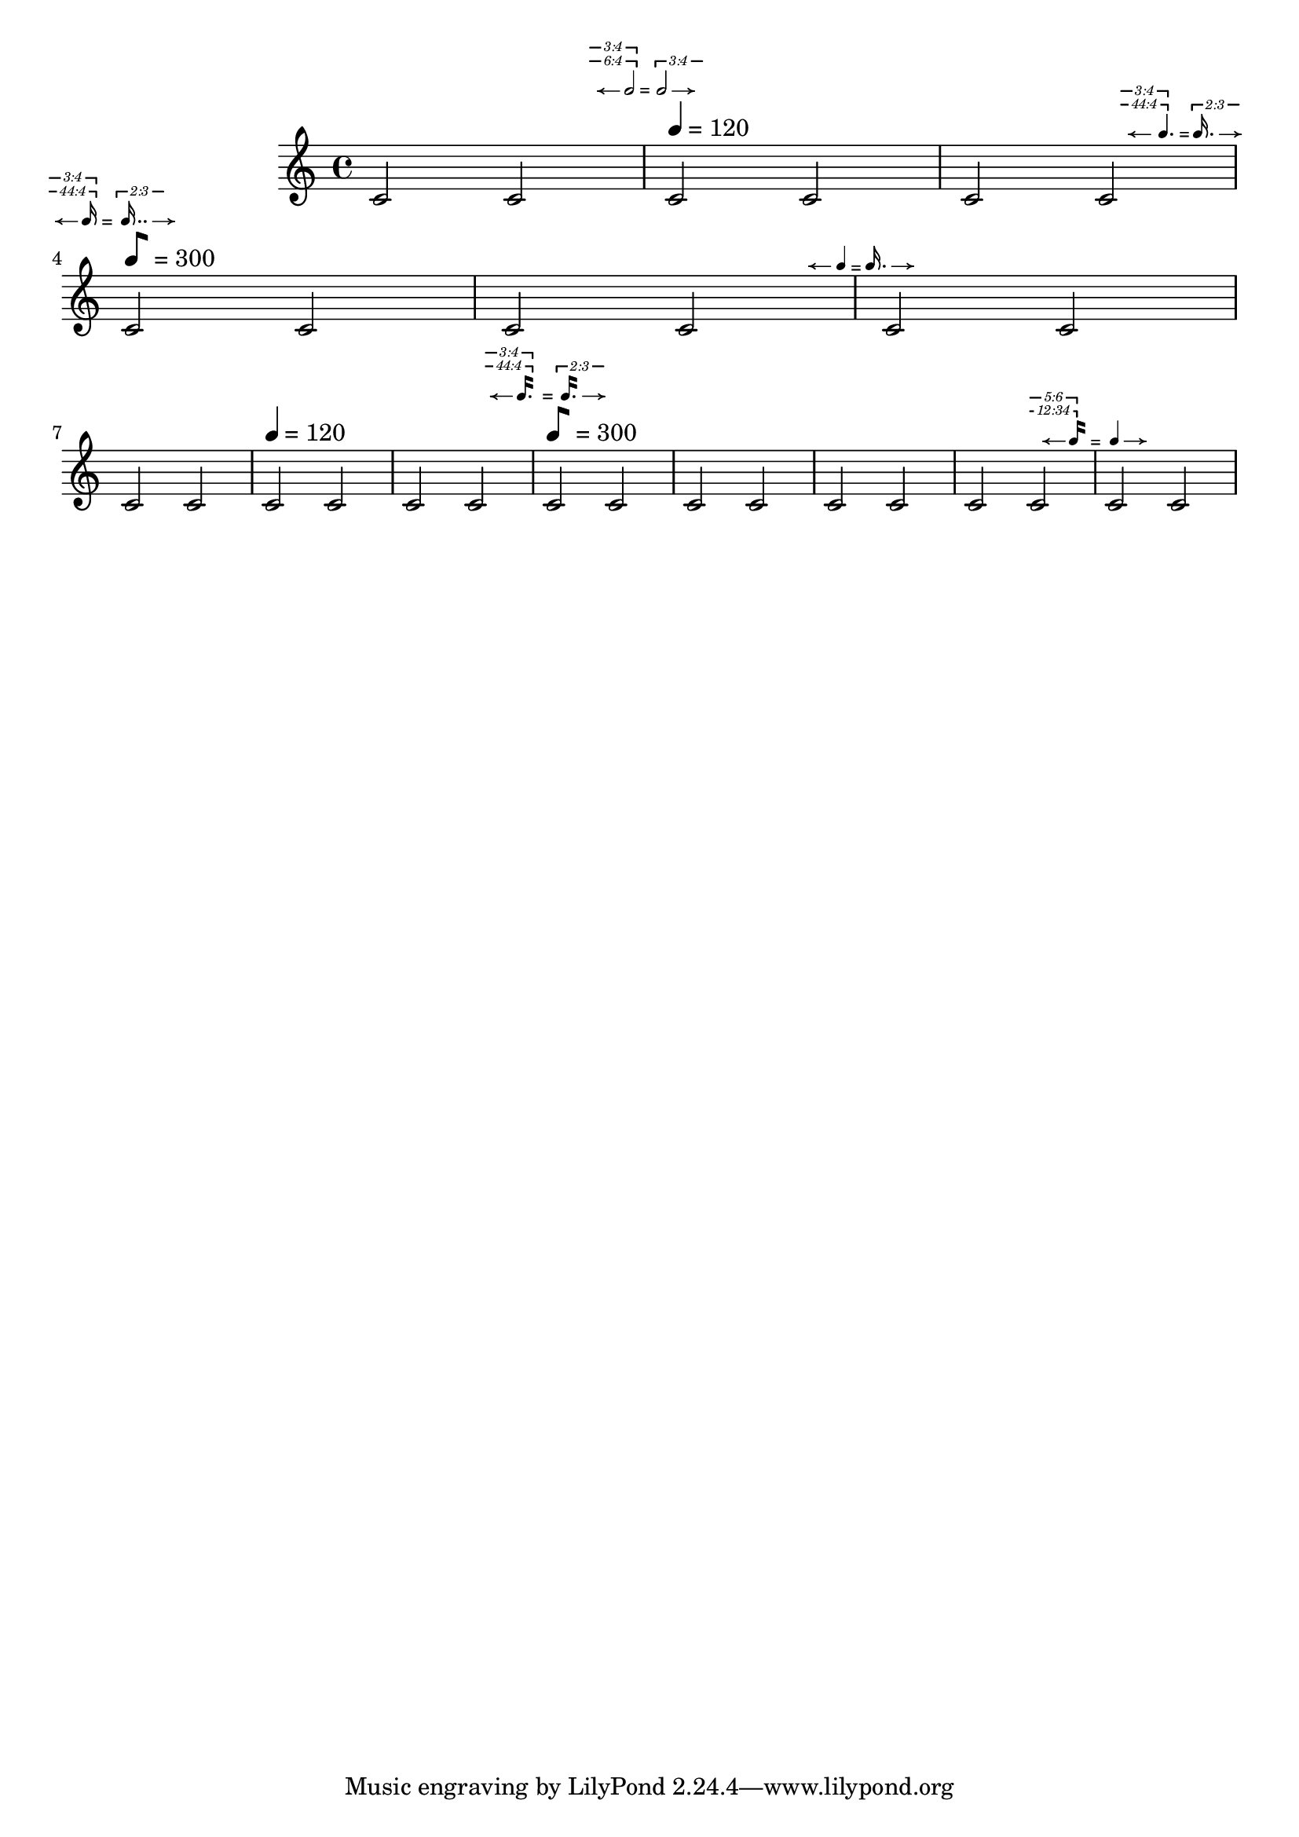 %%%%%%%%%%%%%%%%%%%%%%%%%%%%%%%%%%%%%%%
% Yoshiaki Onishi
%
% Metric Modulation Equation Indicators
% DRAFT VERSION
% Aug 9 2025
% this draft includes four different functions:
% The first two are the metric modulation equation indicators, using traditional flags. 
% The other two utilize the so-called modern straight flags.
%%%%%%%%%%%%%%%%%%%%%%%%%%%%%%%%%%%%%%%
\version "2.24.4"

\language "english"

MModEquation =
#(define-music-function
  (notevalue1 ratio1 notevalue2 ratio2 verticaloffset horizontaloffset)
  (ly:duration? list? ly:duration? list? number? number?)
  (let* (
         (noteone notevalue1)
         (notetwo notevalue2)
         (ratioone ratio1)
         (ratiotwo ratio2)
         )
   #{
    %  \tweak self-alignment-X #LEFT
    \tweak X-offset #(- horizontaloffset 0.35)
    \tweak Y-offset #verticaloffset
    \textEndMark  \markup \right-align {
     \hspace #-0.5
     \raise #0
     \fontsize #-4.5
     \override #'(self-alignment . LEFT)
     {
      {
       \note { $noteone } #(if (= (ly:duration-log noteone) 4) 1 1 )
      }
      {
       \hspace #(+ (* (ly:duration-dot-count noteone) -0.75) -4)
       \concat {
        \combine
        \musicglyph "arrowheads.open.0M1"
        \draw-line #'(2 . 0) \fontsize #-5 \musicglyph "space"
       }
      }
      {
       \hspace #(cond ((<= (ly:duration-log noteone) 2) 0.75)
                      ((> (ly:duration-log noteone) 2) 0.25) )
       \raise #(cond
                ((= (ly:duration-log noteone) 0) -2)
                ((and (> (ly:duration-log noteone) 0)
                      (<= (ly:duration-log noteone) 4) ) -.5)
                ((> (ly:duration-log noteone) 4)
                 (+ (* (- (ly:duration-log noteone) 5) 0.6) 0))
                )
       #(cond
         ((= (length ratioone) 1)
          (markup
           #:line
           (#:hspace
            -4.5
            #:raise
            2.75
            (#:center-column
             (#:concat
              (#:translate
               (cons 3.5 0.5)
               (#:override
                (cons 'thickness 1.5)
                (#:translate
                 (cons -3.5 0)
                 (#:draw-line (cons -4.25 0))))
               #:hspace
               -0.1
               #:override
               (cons 'thickness 1.5)
               (#:translate
                (cons 0 0.5)
                (#:draw-line (cons 0 -0.5))))
              #:vspace
              -0.45
              #:whiteout
              (#:halign
               1.75
               (#:concat
                (#:fontsize
                 -1
                 (#:italic (#:fontsize -5 (#:musicglyph "space")))
                 #:fontsize
                 -1
                 #:italic
                 (if (= (length (car ratioone)) 2)
                     (begin (string-append
                             (number->string (car (car ratioone)))
                             ":"
                             (number->string (cadr (car ratioone))))  )
                     (number->string (car (car ratioone)))
                     )

                 (#:italic (#:fontsize -5 (#:musicglyph "space")))))))))))

         ((= (length ratioone) 2)
          (markup
           #:line
           (#:hspace
            -4.5
            #:raise
            2.75
            (#:center-column
             (#:concat
              (#:translate
               (cons 3.5 0.5)
               (#:override
                (cons 'thickness 1.5)
                (#:translate
                 (cons -3.5 0)
                 (#:draw-line (cons -4.25 0))))
               #:hspace
               -0.1
               #:override
               (cons 'thickness 1.5)
               (#:translate
                (cons 0 0.5)
                (#:draw-line (cons 0 -0.5))))
              #:vspace
              -0.45
              #:whiteout
              (#:halign
               1.75
               (#:concat
                (#:fontsize
                 -1
                 (#:italic (#:fontsize -5 (#:musicglyph "space")))
                 #:fontsize
                 -1
                 #:italic
                 (if (= (length (car ratioone)) 2)
                     (begin (string-append
                             (number->string (car (car ratioone)))
                             ":"
                             (number->string (cadr (car ratioone))))  )
                     (number->string (car (car ratioone)))
                     )
                 (#:italic (#:fontsize -5 (#:musicglyph "space")))))))))

           #:line
           (#:hspace
            -4.8
            #:raise
            4
            (#:center-column
             (#:concat
              (#:translate
               (cons 3.5 0.5)
               (#:override
                (cons 'thickness 1.5)
                (#:translate
                 (cons -3.5 0)
                 (#:draw-line (cons -4.25 0))))
               #:hspace
               -0.1
               #:override
               (cons 'thickness 1.5)
               (#:translate
                (cons 0 0.5)
                (#:draw-line (cons 0 -0.5))))
              #:vspace
              -0.45
              #:whiteout
              (#:halign
               1.75
               (#:concat
                (#:fontsize
                 -1
                 (#:italic (#:fontsize -5 (#:musicglyph "space")))
                 #:fontsize
                 -1
                 #:italic
                 (if (= (length (cadr ratioone)) 2)
                     (begin (string-append
                             (number->string (car (cadr ratioone)))
                             ":"
                             (number->string (cadr (cadr ratioone))))  )
                     (number->string (car (cadr ratioone)))
                     )
                 (#:italic (#:fontsize -5 (#:musicglyph "space")))))))))
           ))
         )
      }
     }
    }
    \tweak self-alignment-X #CENTER
    \tweak Y-offset #(- verticaloffset 0.4)
    \tweak X-offset #(- horizontaloffset 0.35)
    \textEndMark \markup {  \fontsize #-3 "="}

    \tweak Y-offset #verticaloffset
    \tweak self-alignment-X #RIGHT
    \tweak X-offset #(- horizontaloffset 0.35)
    \tweak self-alignment-Y -1
    \textEndMark \markup \left-align {
     \hspace #1.9
     \raise #0
     \fontsize #-4.5
     \concat {
      {
       \hspace #(cond ((<= (ly:duration-log notetwo) 2) 4)
                      ((> (ly:duration-log notetwo) 2) 3.75) )
       \raise #(cond
                ((= (ly:duration-log notetwo) 0) -2)
                ((and (> (ly:duration-log notetwo) 0)
                      (<= (ly:duration-log notetwo) 4) ) -.5)
                ((> (ly:duration-log notetwo) 4)
                 (+ (* (- (ly:duration-log notetwo) 5) 0.6) 0))
                )
       #(cond
         ((= (length ratiotwo) 1)
          (markup
           #:line
           (#:hspace
            -4.5
            #:raise
            3.25
            (#:center-column
             (#:concat
              (#:translate
               (cons 3.5 0.5)
               (#:override
                (cons 'thickness 1.5)
                (#:translate
                 (cons 0 -0.5 )
                 (#:draw-line (cons 0 -0.5)))
                )
               #:hspace
               -0.1
               #:override
               (cons 'thickness 1.5)
               (#:translate
                (cons -3.5 0)
                (#:draw-line (cons -4.25 0))))
              #:vspace
              -0.35
              #:whiteout
              (#:halign
               1.75
               (#:concat
                (#:fontsize
                 -1
                 (#:italic (#:fontsize -5 (#:musicglyph "space")))
                 #:fontsize
                 -1
                 #:italic
                 (if (= (length (car ratiotwo)) 2)
                     (begin (string-append
                             (number->string (car (car ratiotwo)))
                             ":"
                             (number->string (cadr (car ratiotwo))))  )
                     (number->string (car (car ratiotwo)))
                     )
                 (#:italic (#:fontsize -5 (#:musicglyph "space")))))))))))
         ((= (length ratiotwo) 2)
          (markup
           #:line
           (#:hspace
            -4.5
            #:raise
            3.25
            (#:center-column
             (#:concat
              (#:translate
               (cons 3.5 0.5)
               (#:override
                (cons 'thickness 1.5)

                (#:translate
                 (cons 0 -0.5 )
                 (#:draw-line (cons 0 -0.5)))
                )
               #:hspace
               -0.1
               #:override
               (cons 'thickness 1.5)
               (#:translate
                (cons -3.5 0)
                (#:draw-line (cons -4.25 0))))
              #:vspace
              -0.35
              #:whiteout
              (#:halign
               1.75
               (#:concat
                (#:fontsize
                 -1
                 (#:italic (#:fontsize -5 (#:musicglyph "space")))
                 #:fontsize
                 -1
                 #:italic
                 (if (= (length (car ratiotwo)) 2)
                     (begin (string-append
                             (number->string (car (car ratiotwo)))
                             ":"
                             (number->string (cadr (car ratiotwo))))  )
                     (number->string (car (car ratiotwo)))
                     )
                 (#:italic (#:fontsize -5 (#:musicglyph "space")))))))))
           #:line
           (#:hspace
            -4.8
            #:raise
            4.5
            (#:center-column
             (#:concat
              (#:translate
               (cons 3.5 0.5)
               (#:override
                (cons 'thickness 1.5)
                (#:translate
                 (cons 0 -0.5 )
                 (#:draw-line (cons 0 -0.5)))
                )
               #:hspace
               -0.1
               #:override
               (cons 'thickness 1.5)
               (#:translate
                (cons -3.5 0)
                (#:draw-line (cons -4.25 0)))
               )
              #:vspace
              -0.35
              #:whiteout
              (#:halign
               1.75
               (#:concat
                (#:fontsize
                 -1
                 (#:italic (#:fontsize -5 (#:musicglyph "space")))
                 #:fontsize
                 -1
                 #:italic
                 (if (= (length (cadr ratiotwo)) 2)
                     (begin (string-append
                             (number->string (car (cadr ratiotwo)))
                             ":"
                             (number->string (cadr (cadr ratiotwo))))  )
                     (number->string (car (cadr ratiotwo)))
                     )

                 (#:italic (#:fontsize -5 (#:musicglyph "space")))))))))
           ))
         )
      }
      %


      {
       \hspace #-4.25

       \note { $notetwo } #(if (= (ly:duration-log notetwo) 4) 1 1 )
      }
      {
       \hspace #0.5
       \combine
       \draw-line #'(-2 . 0)
       \musicglyph "arrowheads.open.01"
      }





     }

    }

   #})
  )



MModEquationBegin =
#(define-music-function
  (notevalue1 ratio1 notevalue2 ratio2 verticaloffset )
  (ly:duration? list? ly:duration? list? number? )
  (let* (
         (noteone notevalue1)
         (notetwo notevalue2)
         (ratioone ratio1)
         (ratiotwo ratio2)
         )
   #{

    \tweak Y-offset #verticaloffset
    \textMark  \markup \left-align {

     \raise #0
     \fontsize #-4.5
     \override #'(self-alignment . LEFT)
     {
      {
       \hspace #-4
       %#(+ (* (ly:duration-dot-count noteone) -0.75) -4)
       \concat {
        \combine
        \musicglyph "arrowheads.open.0M1"
        \draw-line #'(2 . 0) \fontsize #-5 \musicglyph "space"
       }
      }

      {
       \hspace #-0.5
       \note { $noteone } #(if (= (ly:duration-log noteone) 4) 1 1 )
      }


      {
       \hspace #(cond
                 ((<= (ly:duration-dot-count noteone) 1) -0.5)
                 ((> (ly:duration-dot-count noteone) 1)
                  (+ (* (ly:duration-dot-count noteone) -0.5) -0.25)))
       \right-align
       \raise #(cond
                ((= (ly:duration-log noteone) 0) -2)
                ((and (> (ly:duration-log noteone) 0)
                      (<= (ly:duration-log noteone) 4) ) -.5)
                ((> (ly:duration-log noteone) 4)
                 (+ (* (- (ly:duration-log noteone) 5) 0.6) 0))
                )

       #(cond
         ((= (length ratioone) 1)
          (markup
           #:line
           (#:hspace
            -4.5
            #:raise
            2.75
            (#:center-column
             (#:concat
              (#:translate
               (cons 3.5 0.5)
               (#:override
                (cons 'thickness 1.5)
                (#:translate
                 (cons -3.5 0)
                 (#:draw-line (cons -4.25 0))))
               #:hspace
               -0.1
               #:override
               (cons 'thickness 1.5)
               (#:translate
                (cons 0 0.5)
                (#:draw-line (cons 0 -0.5))))
              #:vspace
              -0.45
              #:whiteout
              (#:halign
               1.75
               (#:concat
                (#:fontsize
                 -1
                 (#:italic (#:fontsize -5 (#:musicglyph "space")))
                 #:fontsize
                 -1
                 #:italic
                 (if (= (length (car ratioone)) 2)
                     (begin (string-append
                             (number->string (car (car ratioone)))
                             ":"
                             (number->string (cadr (car ratioone))))  )
                     (number->string (car (car ratioone)))
                     )

                 (#:italic
                  (#:fontsize -5
                              (#:musicglyph "space")))))))))))

         ((= (length ratioone) 2)
          (markup
           #:line
           (#:hspace
            -4.5
            #:raise
            2.75
            (#:center-column
             (#:concat
              (#:translate
               (cons 3.5 0.5)
               (#:override
                (cons 'thickness 1.5)
                (#:translate
                 (cons -3.5 0)
                 (#:draw-line (cons -4.25 0))))
               #:hspace
               -0.1
               #:override
               (cons 'thickness 1.5)
               (#:translate
                (cons 0 0.5)
                (#:draw-line (cons 0 -0.5))))
              #:vspace
              -0.45
              #:whiteout
              (#:halign
               1.75
               (#:concat
                (#:fontsize
                 -1
                 (#:italic (#:fontsize -5 (#:musicglyph "space")))
                 #:fontsize
                 -1
                 #:italic
                 (if (= (length (car ratioone)) 2)
                     (begin (string-append
                             (number->string (car (car ratioone)))
                             ":"
                             (number->string (cadr (car ratioone)))))
                     (number->string (car (car ratioone)))
                     )
                 (#:italic (#:fontsize -5 (#:musicglyph "space")))))))))

           #:line
           (#:hspace
            -4.8
            #:raise
            4
            (#:center-column
             (#:concat
              (#:translate
               (cons 3.5 0.5)
               (#:override
                (cons 'thickness 1.5)
                (#:translate
                 (cons -3.5 0)
                 (#:draw-line (cons -4.25 0))))
               #:hspace
               -0.1
               #:override
               (cons 'thickness 1.5)
               (#:translate
                (cons 0 0.5)
                (#:draw-line (cons 0 -0.5))))
              #:vspace
              -0.45
              #:whiteout
              (#:halign
               1.75
               (#:concat
                (#:fontsize
                 -1
                 (#:italic (#:fontsize -5 (#:musicglyph "space")))
                 #:fontsize
                 -1
                 #:italic
                 (if (= (length (cadr ratioone)) 2)
                     (begin (string-append
                             (number->string (car (cadr ratioone)))
                             ":"
                             (number->string (cadr (cadr ratioone))))  )
                     (number->string (car (cadr ratioone)))
                     )

                 (#:italic (#:fontsize -5 (#:musicglyph "space")))))))))
           ))
         )

      }
      {
       \hspace #(+ (* (ly:duration-dot-count noteone) 0.35) -0.2)
       \fontsize #2 \lower #0.5  "="
      }
      \concat {

       {
        \hspace #(cond ((<= (ly:duration-log notetwo) 2) 4.15 )
                       ((> (ly:duration-log notetwo) 2) 4.15) )
        \raise #(cond
                 ((= (ly:duration-log notetwo) 0) -2)
                 ((and (> (ly:duration-log notetwo) 0)
                       (<= (ly:duration-log notetwo) 4) ) -.5)
                 ((> (ly:duration-log notetwo) 4)
                  (+ (* (- (ly:duration-log notetwo) 5) 0.6) 0))
                 )

        #(cond
          ((= (length ratiotwo) 1)
           (markup
            #:line
            (#:hspace
             -4.5
             #:raise
             3.25
             (#:center-column
              (#:concat
               (#:translate
                (cons 3.5 0.5)
                (#:override
                 (cons 'thickness 1.5)

                 (#:translate
                  (cons 0 -0.5 )
                  (#:draw-line (cons 0 -0.5)))
                 )

                #:hspace
                -0.1

                #:override
                (cons 'thickness 1.5)
                (#:translate
                 (cons -3.5 0)
                 (#:draw-line (cons -4.25 0))))


               #:vspace
               -0.35
               #:whiteout
               (#:halign
                1.75
                (#:concat
                 (#:fontsize
                  -1
                  (#:italic (#:fontsize -5 (#:musicglyph "space")))
                  #:fontsize
                  -1
                  #:italic
                  (if (= (length (car ratiotwo)) 2)
                      (begin (string-append
                              (number->string (car (car ratiotwo)))
                              ":"
                              (number->string (cadr (car ratiotwo)))))
                      (number->string (car (car ratiotwo)))
                      )
                  (#:italic
                   (#:fontsize -5
                               (#:musicglyph "space")))))))))))

          ((= (length ratiotwo) 2)
           (markup
            #:line
            (#:hspace
             -4.5
             #:raise
             3.25
             (#:center-column
              (#:concat
               (#:translate
                (cons 3.5 0.5)
                (#:override
                 (cons 'thickness 1.5)
                 (#:translate
                  (cons 0 -0.5 )
                  (#:draw-line (cons 0 -0.5)))
                 )
                #:hspace
                -0.1
                #:override
                (cons 'thickness 1.5)
                (#:translate
                 (cons -3.5 0)
                 (#:draw-line (cons -4.25 0))))
               #:vspace
               -0.35
               #:whiteout
               (#:halign
                1.75
                (#:concat
                 (#:fontsize
                  -1
                  (#:italic (#:fontsize -5 (#:musicglyph "space")))
                  #:fontsize
                  -1
                  #:italic
                  (if (= (length (car ratiotwo)) 2)
                      (begin (string-append
                              (number->string (car (car ratiotwo)))
                              ":"
                              (number->string (cadr (car ratiotwo)))))
                      (number->string (car (car ratiotwo)))
                      )
                  (#:italic
                   (#:fontsize -5
                               (#:musicglyph "space")))))))))


            #:line
            (#:hspace
             -4.8
             #:raise
             4.5
             (#:center-column
              (#:concat
               (#:translate
                (cons 3.5 0.5)
                (#:override
                 (cons 'thickness 1.5)
                 (#:translate
                  (cons 0 -0.5 )
                  (#:draw-line (cons 0 -0.5)))
                 )
                #:hspace
                -0.1
                #:override
                (cons 'thickness 1.5)
                (#:translate
                 (cons -3.5 0)
                 (#:draw-line (cons -4.25 0)))
                )
               #:vspace
               -0.35
               #:whiteout
               (#:halign
                1.75
                (#:concat
                 (#:fontsize
                  -1
                  (#:italic (#:fontsize -5 (#:musicglyph "space")))
                  #:fontsize
                  -1
                  #:italic
                  (if (= (length (cadr ratiotwo)) 2)
                      (begin (string-append
                              (number->string (car (cadr ratiotwo)))
                              ":"
                              (number->string (cadr (cadr ratiotwo)))))
                      (number->string (car (cadr ratiotwo)))
                      )
                  (#:italic
                   (#:fontsize -5
                               (#:musicglyph "space")))))))))
            ))
          )
       }
       %


       {
        \hspace #-4
        \note { $notetwo }
        #(if (= (ly:duration-log notetwo) 4) 1 1 )
       }
       {
        \hspace #0.5
        \combine
        \draw-line #'(-2 . 0)
        \musicglyph "arrowheads.open.01"
       }
      }
     }
    }
   #})
  )


MModEquationSTR =
#(define-music-function
  (notevalue1 ratio1 notevalue2 ratio2 verticaloffset horizontaloffset)
  (ly:duration? list? ly:duration? list? number? number?)
  (let* (
         (noteone notevalue1)
         (notetwo notevalue2)
         (ratioone ratio1)
         (ratiotwo ratio2)
         )
   #{
    %  \tweak self-alignment-X #LEFT
    \tweak X-offset #(- horizontaloffset 0.35)
    \tweak Y-offset #verticaloffset
    \textEndMark  \markup \right-align {
     \hspace #-0.5
     \raise #0
     \fontsize #-4.5
     \override #'(flag-style . modern-straight-flag)
     \override #'(self-alignment . LEFT)
     {
      {
       \override #'(flag-style . modern-straight-flag)
       \note { $noteone } #(if (= (ly:duration-log noteone) 4) 1 1 )
      }
      {
       \hspace #(+ (* (ly:duration-dot-count noteone) -0.5) -4.5)
       \concat {
        \combine
        \musicglyph "arrowheads.open.0M1"
        \draw-line #'(2 . 0) \fontsize #-5 \musicglyph "space"
       }
      }
      {
       \hspace #(cond ((<= (ly:duration-log noteone) 2) 0.75)
                      ((> (ly:duration-log noteone) 2) 0.25) )
       \raise #(cond
                ((= (ly:duration-log noteone) 0) -2)
                ((and (> (ly:duration-log noteone) 0)
                      (<= (ly:duration-log noteone) 4) ) -.5)
                ((> (ly:duration-log noteone) 4)
                 (+ (* (- (ly:duration-log noteone) 5) 0.6) 0))
                )
       #(cond
         ((= (length ratioone) 1)
          (markup
           #:line
           (#:hspace
            -4.5
            #:raise
            2.75
            (#:center-column
             (#:concat
              (#:translate
               (cons 3.5 0.5)
               (#:override
                (cons 'thickness 1.5)
                (#:translate
                 (cons -3.5 0)
                 (#:draw-line (cons -4.25 0))))
               #:hspace
               -0.1
               #:override
               (cons 'thickness 1.5)
               (#:translate
                (cons 0 0.5)
                (#:draw-line (cons 0 -0.5))))
              #:vspace
              -0.45
              #:whiteout
              (#:halign
               1.75
               (#:concat
                (#:fontsize
                 -1
                 (#:italic (#:fontsize -5 (#:musicglyph "space")))
                 #:fontsize
                 -1
                 #:italic
                 (if (= (length (car ratioone)) 2)
                     (begin (string-append
                             (number->string (car (car ratioone)))
                             ":"
                             (number->string (cadr (car ratioone))))  )
                     (number->string (car (car ratioone)))
                     )
                 (#:italic
                  (#:fontsize -5
                              (#:musicglyph "space")))))))))))

         ((= (length ratioone) 2)
          (markup
           #:line
           (#:hspace
            -4.5
            #:raise
            2.75
            (#:center-column
             (#:concat
              (#:translate
               (cons 3.5 0.5)
               (#:override
                (cons 'thickness 1.5)
                (#:translate
                 (cons -3.5 0)
                 (#:draw-line (cons -4.25 0))))
               #:hspace
               -0.1
               #:override
               (cons 'thickness 1.5)
               (#:translate
                (cons 0 0.5)
                (#:draw-line (cons 0 -0.5))))
              #:vspace
              -0.45
              #:whiteout
              (#:halign
               1.75
               (#:concat
                (#:fontsize
                 -1
                 (#:italic (#:fontsize -5 (#:musicglyph "space")))
                 #:fontsize
                 -1
                 #:italic
                 (if (= (length (car ratioone)) 2)
                     (begin (string-append
                             (number->string (car (car ratioone)))
                             ":"
                             (number->string (cadr (car ratioone)))))
                     (number->string (car (car ratioone)))
                     )
                 (#:italic
                  (#:fontsize -5
                              (#:musicglyph "space")))))))))
           #:line
           (#:hspace
            -4.8
            #:raise
            4
            (#:center-column
             (#:concat
              (#:translate
               (cons 3.5 0.5)
               (#:override
                (cons 'thickness 1.5)
                (#:translate
                 (cons -3.5 0)
                 (#:draw-line (cons -4.25 0))))
               #:hspace
               -0.1
               #:override
               (cons 'thickness 1.5)
               (#:translate
                (cons 0 0.5)
                (#:draw-line (cons 0 -0.5))))
              #:vspace
              -0.45
              #:whiteout
              (#:halign
               1.75
               (#:concat
                (#:fontsize
                 -1
                 (#:italic (#:fontsize -5 (#:musicglyph "space")))
                 #:fontsize
                 -1
                 #:italic
                 (if (= (length (cadr ratioone)) 2)
                     (begin (string-append
                             (number->string (car (cadr ratioone)))
                             ":"
                             (number->string (cadr (cadr ratioone)))))
                     (number->string (car (cadr ratioone)))
                     )

                 (#:italic
                  (#:fontsize -5
                              (#:musicglyph "space")))))))))
           ))
         )
      }
     }
    }
    \tweak self-alignment-X #CENTER
    \tweak Y-offset #(- verticaloffset 0.4)
    \tweak X-offset #(- horizontaloffset 0.35)
    \textEndMark \markup {  \fontsize #-3 "="}
    \tweak Y-offset #verticaloffset
    \tweak self-alignment-X #RIGHT
    \tweak X-offset #(- horizontaloffset 0.35)
    \tweak self-alignment-Y -1
    \textEndMark \markup \left-align {
     \hspace #1.5
     \raise #0
     \fontsize #-4.5
     \concat {
      {
       \hspace #(cond ((<= (ly:duration-log notetwo) 2) 4.5)
                      ((> (ly:duration-log notetwo) 2) 3.75) )
       \raise #(cond
                ((= (ly:duration-log notetwo) 0) -2)
                ((and (> (ly:duration-log notetwo) 0)
                      (<= (ly:duration-log notetwo) 4) ) -.5)
                ((> (ly:duration-log notetwo) 4)
                 (+ (* (- (ly:duration-log notetwo) 5) 0.6) 0))
                )
       #(cond
         ((= (length ratiotwo) 1)
          (markup
           #:line
           (#:hspace
            -4.5
            #:raise
            3.25
            (#:center-column
             (#:concat
              (#:translate
               (cons 3.5 0.5)
               (#:override
                (cons 'thickness 1.5)
                (#:translate
                 (cons 0 -0.5 )
                 (#:draw-line (cons 0 -0.5)))
                )
               #:hspace
               -0.1
               #:override
               (cons 'thickness 1.5)
               (#:translate
                (cons -3.5 0)
                (#:draw-line (cons -4.25 0))))
              #:vspace
              -0.35
              #:whiteout
              (#:halign
               1.75
               (#:concat
                (#:fontsize
                 -1
                 (#:italic (#:fontsize -5 (#:musicglyph "space")))
                 #:fontsize
                 -1
                 #:italic
                 (if (= (length (car ratiotwo)) 2)
                     (begin (string-append
                             (number->string (car (car ratiotwo)))
                             ":"
                             (number->string (cadr (car ratiotwo)))))
                     (number->string (car (car ratiotwo)))
                     )
                 (#:italic
                  (#:fontsize -5
                              (#:musicglyph "space")))))))))))
         ((= (length ratiotwo) 2)
          (markup
           #:line
           (#:hspace
            -4.5
            #:raise
            3.25
            (#:center-column
             (#:concat
              (#:translate
               (cons 3.5 0.5)
               (#:override
                (cons 'thickness 1.5)

                (#:translate
                 (cons 0 -0.5 )
                 (#:draw-line (cons 0 -0.5)))
                )
               #:hspace
               -0.1
               #:override
               (cons 'thickness 1.5)
               (#:translate
                (cons -3.5 0)
                (#:draw-line (cons -4.25 0))))
              #:vspace
              -0.35
              #:whiteout
              (#:halign
               1.75
               (#:concat
                (#:fontsize
                 -1
                 (#:italic (#:fontsize -5 (#:musicglyph "space")))
                 #:fontsize
                 -1
                 #:italic
                 (if (= (length (car ratiotwo)) 2)
                     (begin (string-append
                             (number->string (car (car ratiotwo)))
                             ":"
                             (number->string (cadr (car ratiotwo)))))
                     (number->string (car (car ratiotwo)))
                     )
                 (#:italic
                  (#:fontsize -5
                              (#:musicglyph "space")))))))))
           #:line
           (#:hspace
            -4.8
            #:raise
            4.5
            (#:center-column
             (#:concat
              (#:translate
               (cons 3.5 0.5)
               (#:override
                (cons 'thickness 1.5)
                (#:translate
                 (cons 0 -0.5 )
                 (#:draw-line (cons 0 -0.5)))
                )
               #:hspace
               -0.1
               #:override
               (cons 'thickness 1.5)
               (#:translate
                (cons -3.5 0)
                (#:draw-line (cons -4.25 0)))
               )
              #:vspace
              -0.35
              #:whiteout
              (#:halign
               1.75
               (#:concat
                (#:fontsize
                 -1
                 (#:italic (#:fontsize -5 (#:musicglyph "space")))
                 #:fontsize
                 -1
                 #:italic
                 (if (= (length (cadr ratiotwo)) 2)
                     (begin (string-append
                             (number->string (car (cadr ratiotwo)))
                             ":"
                             (number->string (cadr (cadr ratiotwo)))))
                     (number->string (car (cadr ratiotwo)))
                     )
                 (#:italic
                  (#:fontsize -5
                              (#:musicglyph "space")))))))))
           ))
         )
      }
      {
       \hspace #-4.25
       \override #'(flag-style . modern-straight-flag)
       \note { $notetwo } #(if (= (ly:duration-log notetwo) 4) 1 1 )
      }
      {
       \hspace #0.5
       \combine
       \draw-line #'(-2 . 0)
       \musicglyph "arrowheads.open.01"
      }
     }
    }
   #})
  )

MModEquationBeginSTR =
#(define-music-function
  (notevalue1 ratio1 notevalue2 ratio2 verticaloffset )
  (ly:duration? list? ly:duration? list? number? )
  (let* (
         (noteone notevalue1)
         (notetwo notevalue2)
         (ratioone ratio1)
         (ratiotwo ratio2)
         )
   #{

    \tweak Y-offset #verticaloffset
    \textMark  \markup \left-align {

     \raise #0
     \fontsize #-4.5
     \override #'(self-alignment . LEFT)
     {
      {
       \hspace #-4
       \concat {
        \combine
        \musicglyph "arrowheads.open.0M1"
        \draw-line #'(2 . 0) \fontsize #-5 \musicglyph "space"
       }
      }
      {
       \hspace #-0.5
       \override #'(flag-style . modern-straight-flag)
       \note { $noteone } #(if (= (ly:duration-log noteone) 4) 1 1 )
      }
      {
       \hspace #(cond ((<= (ly:duration-dot-count noteone) 1) -0.5)
                      ((> (ly:duration-dot-count noteone) 1)
                       (+ (* (ly:duration-dot-count noteone) -0.5)
                          -0.25) ) )
       \right-align
       \raise #(cond
                ((= (ly:duration-log noteone) 0) -2)
                ((and (> (ly:duration-log noteone) 0)
                      (<= (ly:duration-log noteone) 4) ) -.5)
                ((> (ly:duration-log noteone) 4)
                 (+ (* (- (ly:duration-log noteone) 5) 0.6) 0))
                )
       #(cond
         ((= (length ratioone) 1)
          (markup
           #:line
           (#:hspace
            -4.5
            #:raise
            2.75
            (#:center-column
             (#:concat
              (#:translate
               (cons 3.5 0.5)
               (#:override
                (cons 'thickness 1.5)
                (#:translate
                 (cons -3.5 0)
                 (#:draw-line (cons -4.25 0))))
               #:hspace
               -0.1
               #:override
               (cons 'thickness 1.5)
               (#:translate
                (cons 0 0.5)
                (#:draw-line (cons 0 -0.5))))
              #:vspace
              -0.45
              #:whiteout
              (#:halign
               1.75
               (#:concat
                (#:fontsize
                 -1
                 (#:italic (#:fontsize -5 (#:musicglyph "space")))
                 #:fontsize
                 -1
                 #:italic
                 (if (= (length (car ratioone)) 2)
                     (begin (string-append
                             (number->string (car (car ratioone)))
                             ":"
                             (number->string (cadr (car ratioone)))))
                     (number->string (car (car ratioone)))
                     )

                 (#:italic
                  (#:fontsize -5
                              (#:musicglyph "space")))))))))))
         ((= (length ratioone) 2)
          (markup
           #:line
           (#:hspace
            -4.5
            #:raise
            2.75
            (#:center-column
             (#:concat
              (#:translate
               (cons 3.5 0.5)
               (#:override
                (cons 'thickness 1.5)
                (#:translate
                 (cons -3.5 0)
                 (#:draw-line (cons -4.25 0))))
               #:hspace
               -0.1
               #:override
               (cons 'thickness 1.5)
               (#:translate
                (cons 0 0.5)
                (#:draw-line (cons 0 -0.5))))
              #:vspace
              -0.45
              #:whiteout
              (#:halign
               1.75
               (#:concat
                (#:fontsize
                 -1
                 (#:italic (#:fontsize -5 (#:musicglyph "space")))
                 #:fontsize
                 -1
                 #:italic
                 (if (= (length (car ratioone)) 2)
                     (begin (string-append
                             (number->string (car (car ratioone)))
                             ":"
                             (number->string (cadr (car ratioone)))))
                     (number->string (car (car ratioone)))
                     )
                 (#:italic
                  (#:fontsize -5
                              (#:musicglyph "space")))))))))
           #:line
           (#:hspace
            -4.8
            #:raise
            4
            (#:center-column
             (#:concat
              (#:translate
               (cons 3.5 0.5)
               (#:override
                (cons 'thickness 1.5)
                (#:translate
                 (cons -3.5 0)
                 (#:draw-line (cons -4.25 0))))
               #:hspace
               -0.1
               #:override
               (cons 'thickness 1.5)
               (#:translate
                (cons 0 0.5)
                (#:draw-line (cons 0 -0.5))))
              #:vspace
              -0.45
              #:whiteout
              (#:halign
               1.75
               (#:concat
                (#:fontsize
                 -1
                 (#:italic (#:fontsize -5 (#:musicglyph "space")))
                 #:fontsize
                 -1
                 #:italic
                 (if (= (length (cadr ratioone)) 2)
                     (begin (string-append
                             (number->string (car (cadr ratioone)))
                             ":"
                             (number->string (cadr (cadr ratioone)))))
                     (number->string (car (cadr ratioone)))
                     )
                 (#:italic
                  (#:fontsize -5
                              (#:musicglyph "space")))))))))
           ))
         )
      }
      {
       \hspace #(+ (* (ly:duration-dot-count noteone) 0.35) -0.2)
       \fontsize #2 \lower #0.5  "="
      }
      \concat {
       {
        \hspace #(cond ((<= (ly:duration-log notetwo) 2) 4.15 )
                       ((> (ly:duration-log notetwo) 2) 4.15) )
        \raise #(cond
                 ((= (ly:duration-log notetwo) 0) -2)
                 ((and (> (ly:duration-log notetwo) 0)
                       (<= (ly:duration-log notetwo) 4) ) -.5)
                 ((> (ly:duration-log notetwo) 4)
                  (+ (* (- (ly:duration-log notetwo) 5) 0.6) 0))
                 )
        #(cond
          ((= (length ratiotwo) 1)
           (markup
            #:line
            (#:hspace
             -4.5
             #:raise
             3.25
             (#:center-column
              (#:concat
               (#:translate
                (cons 3.5 0.5)
                (#:override
                 (cons 'thickness 1.5)
                 (#:translate
                  (cons 0 -0.5 )
                  (#:draw-line (cons 0 -0.5)))
                 )
                #:hspace
                -0.1
                #:override
                (cons 'thickness 1.5)
                (#:translate
                 (cons -3.5 0)
                 (#:draw-line (cons -4.25 0))))
               #:vspace
               -0.35
               #:whiteout
               (#:halign
                1.75
                (#:concat
                 (#:fontsize
                  -1
                  (#:italic (#:fontsize -5 (#:musicglyph "space")))
                  #:fontsize
                  -1
                  #:italic
                  (if (= (length (car ratiotwo)) 2)
                      (begin (string-append
                              (number->string (car (car ratiotwo)))
                              ":"
                              (number->string (cadr (car ratiotwo)))))
                      (number->string (car (car ratiotwo)))
                      )
                  (#:italic
                   (#:fontsize -5
                               (#:musicglyph "space")))))))))))
          ((= (length ratiotwo) 2)
           (markup
            #:line
            (#:hspace
             -4.5
             #:raise
             3.25
             (#:center-column
              (#:concat
               (#:translate
                (cons 3.5 0.5)
                (#:override
                 (cons 'thickness 1.5)
                 (#:translate
                  (cons 0 -0.5 )
                  (#:draw-line (cons 0 -0.5)))
                 )
                #:hspace
                -0.1
                #:override
                (cons 'thickness 1.5)
                (#:translate
                 (cons -3.5 0)
                 (#:draw-line (cons -4.25 0))))
               #:vspace
               -0.35
               #:whiteout
               (#:halign
                1.75
                (#:concat
                 (#:fontsize
                  -1
                  (#:italic
                   (#:fontsize -5
                               (#:musicglyph "space")))
                  #:fontsize
                  -1
                  #:italic
                  (if (= (length (car ratiotwo)) 2)
                      (begin (string-append
                              (number->string (car (car ratiotwo)))
                              ":"
                              (number->string (cadr (car ratiotwo)))))
                      (number->string (car (car ratiotwo)))
                      )
                  (#:italic
                   (#:fontsize -5
                               (#:musicglyph "space")))))))))
            #:line
            (#:hspace
             -4.8
             #:raise
             4.5
             (#:center-column
              (#:concat
               (#:translate
                (cons 3.5 0.5)
                (#:override
                 (cons 'thickness 1.5)
                 (#:translate
                  (cons 0 -0.5 )
                  (#:draw-line (cons 0 -0.5)))
                 )
                #:hspace
                -0.1
                #:override
                (cons 'thickness 1.5)
                (#:translate
                 (cons -3.5 0)
                 (#:draw-line (cons -4.25 0)))
                )
               #:vspace
               -0.35
               #:whiteout
               (#:halign
                1.75
                (#:concat
                 (#:fontsize
                  -1
                  (#:italic (#:fontsize -5 (#:musicglyph "space")))
                  #:fontsize
                  -1
                  #:italic
                  (if (= (length (cadr ratiotwo)) 2)
                      (begin (string-append
                              (number->string (car (cadr ratiotwo)))
                              ":"
                              (number->string (cadr (cadr ratiotwo)))))
                      (number->string (car (cadr ratiotwo)))
                      )

                  (#:italic
                   (#:fontsize -5
                               (#:musicglyph "space")))))))))
            ))
          )
       }
       {
        \hspace #-4
        \override #'(flag-style . modern-straight-flag)
        \note { $notetwo } #(if (= (ly:duration-log notetwo) 4) 1 1 )
       }
       {
        \hspace #0.5
        \combine
        \draw-line #'(-2 . 0)
        \musicglyph "arrowheads.open.01"
       }
      }
     }
    }
   #})
  )

{
 c'2
 c'2 \MModEquation 2 #'((6  4) (3  4)) 2 #'((3  4)) 7 #0
 \tempo 4 = 120 c'2
 c'2
 c'2
 c'2 \MModEquation 4. #'((44  4) (3 4)) 16. #'((2  3)) 3 #-5 \break
 \MModEquationBegin 16 #'((44  4) (3  4)) 16.. #'((2  3)) 7
 \tempo 8 = 300
 c'2
 c'2
 c'2
 c'2 \MModEquation 4 #'() 16. #'( ) 0 #0
 c'2
 c'2 \break
 c'2
 c'2 % \MModEquationSTR 2 #'((6 . 4) (3 . 4)) 2 #'((3 . 4)) 7 #0
 \tempo 4 = 120 c'2
 c'2
 c'2
 c'2 % \MModEquationSTR 16. #'((44 . 4) (3 . 4)) 16. #'((2 . 3)) 3 #-5 \break
 \MModEquationBeginSTR 16. #'((44  4) (3 4)) 16. #'((2 3)) 7
 \tempo 8 = 300
 c'2
 c'2
 c'2
 c'2
 c'2
 c'2
 c'2
 c'2 \MModEquationSTR 16 #'((12 34)(5 6)) 4 #'() 0 #0
 c'2
 c'2  \break
}

\layout {
 indent = 3.5\cm
 \context{
  \Score
  harmonicDots = ##t
  \override Flag.stencil = #modern-straight-flag
  \override MetronomeMark.flag-style = #'modern-straight-flag
  \override StemTremolo.shape = #'beam-like
  \override StemTremolo.slope = #0.4

 }
}
